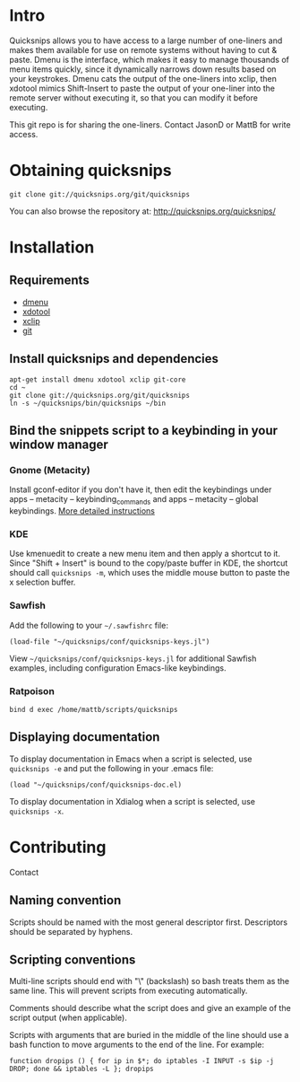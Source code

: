 * Intro
Quicksnips allows you to have access to a large number of one-liners
and makes them available for use on remote systems without having to
cut & paste.  Dmenu is the interface, which makes it easy to manage
thousands of menu items quickly, since it dynamically narrows down
results based on your keystrokes.  Dmenu cats the output of the
one-liners into xclip, then xdotool mimics Shift-Insert to paste the
output of your one-liner into the remote server without executing it,
so that you can modify it before executing.

This git repo is for sharing the one-liners. Contact JasonD or MattB
for write access.

* Obtaining quicksnips

: git clone git://quicksnips.org/git/quicksnips

You can also browse the repository at:
http://quicksnips.org/quicksnips/

* Installation
** Requirements
- [[http://www.suckless.org/programs/dmenu.html][dmenu]]
- [[http://www.semicomplete.com/projects/xdotool/][xdotool]]
- [[http://sourceforge.net/projects/xclip][xclip]]
- [[http://git-scm.com/download][git]]

** Install quicksnips and dependencies
: apt-get install dmenu xdotool xclip git-core
: cd ~
: git clone git://quicksnips.org/git/quicksnips
: ln -s ~/quicksnips/bin/quicksnips ~/bin

** Bind the snippets script to a keybinding in your window manager
*** Gnome (Metacity)
Install gconf-editor if you don't have it, then edit the keybindings
under apps – metacity – keybinding_commands and apps – metacity –
global keybindings. [[http://www.electricmonk.nl/log/2007/08/02/gnomemetacity-keybindings-and-other-customizations/][More detailed instructions]]

*** KDE
Use kmenuedit to create a new menu item and then apply a shortcut to
it.  Since "Shift + Insert" is bound to the copy/paste buffer in KDE,
the shortcut should call =quicksnips -m=, which uses the middle mouse
button to paste the x selection buffer.

*** Sawfish

Add the following to your =~/.sawfishrc= file:

: (load-file "~/quicksnips/conf/quicksnips-keys.jl")

View =~/quicksnips/conf/quicksnips-keys.jl= for additional Sawfish
examples, including configuration Emacs-like keybindings.

*** Ratpoison
: bind d exec /home/mattb/scripts/quicksnips

** Displaying documentation
To display documentation in Emacs when a script is selected, use
=quicksnips -e= and put the following in your .emacs file:

: (load "~/quicksnips/conf/quicksnips-doc.el)

To display documentation in Xdialog when a script is selected, use
=quicksnips -x=.

* Contributing
Contact

** Naming convention
Scripts should be named with the most general descriptor
first. Descriptors should be separated by hyphens.

** Scripting conventions
Multi-line scripts should end with "\" (backslash) so bash treats them
as the same line. This will prevent scripts from executing
automatically.

Comments should describe what the script does and give an example of
the script output (when applicable).

Scripts with arguments that are buried in the middle of the line
should use a bash function to move arguments to the end of the line.
For example:

: function dropips () { for ip in $*; do iptables -I INPUT -s $ip -j DROP; done && iptables -L }; dropips

